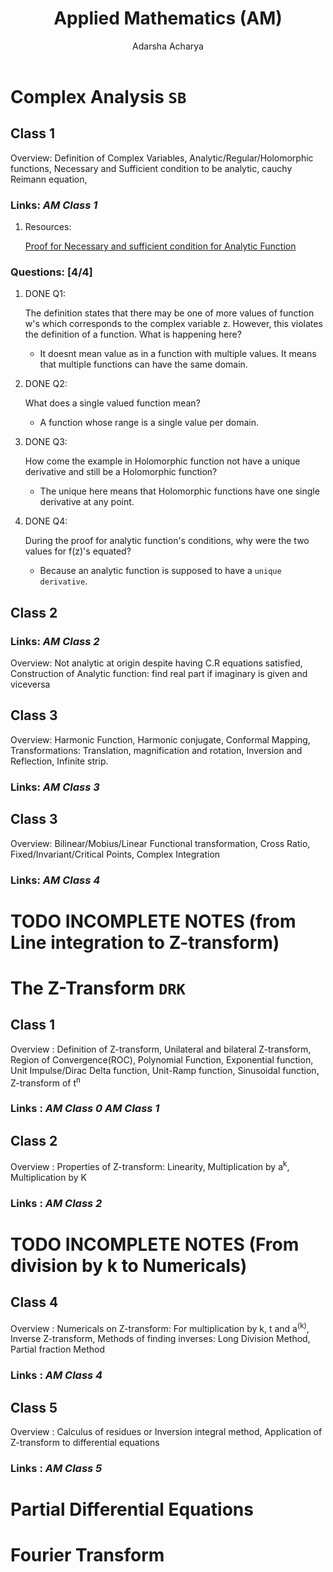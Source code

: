:PROPERTIES:
:ID:       09aa27b7-f197-4d03-bce6-6e01343dacae
:END:
#+title: Applied Mathematics (AM)
#+Author:Adarsha Acharya

* Complex Analysis =SB=

** Class 1 
Overview: Definition of Complex Variables, Analytic/Regular/Holomorphic functions, Necessary and Sufficient condition to be analytic, cauchy Reimann equation,
*** Links: [[~/Documents/PDFs/AM1.pdf][  AM Class  1 ]]
**** Resources:
[[https://www.youtube.com/watch?v=a0llOexzWXg][  Proof for Necessary and sufficient condition for Analytic Function  ]]
*** Questions: [4/4]
***** DONE Q1:
The definition states that there may be one of more values of function w's which corresponds to the complex variable z. However, this violates the definition of a function. What is happening here?
- It doesnt mean value as in a function with multiple values. It means that multiple functions can have the same domain.
***** DONE Q2:
What does a single valued function mean?
- A function whose range is a single value per domain.
***** DONE Q3:
How come the example in Holomorphic function not have a unique derivative and still be a Holomorphic function?
- The unique here means that Holomorphic functions have one single derivative at any point.
***** DONE Q4:
During the proof for analytic function's conditions, why were the two values for f(z)'s equated?
- Because an analytic function is supposed to have a =unique derivative=.



** Class 2
*** Links: [[~/Documents/PDFs/AM2.pdf][  AM Class 2  ]] 
Overview: Not analytic at origin despite having C.R equations satisfied, Construction of Analytic function: find real part if imaginary is given and viceversa


** Class 3
Overview: Harmonic Function, Harmonic conjugate, Conformal Mapping, Transformations: Translation, magnification and rotation, Inversion and Reflection, Infinite strip. 
*** Links: [[~/Documents/PDFs/AM3.pdf][  AM Class 3  ]] 


** Class 3
Overview: Bilinear/Mobius/Linear Functional transformation, Cross Ratio, Fixed/Invariant/Critical Points, Complex Integration
*** Links: [[~/Documents/PDFs/AM4.pdf][  AM Class 4  ]]

* TODO INCOMPLETE NOTES (from Line integration to Z-transform)

* The Z-Transform =DRK=

** Class 1 
Overview : Definition of Z-transform, Unilateral and bilateral Z-transform, Region of Convergence(ROC), Polynomial Function, Exponential function, Unit Impulse/Dirac Delta function, Unit-Ramp function, Sinusoidal function,  Z-transform of t^n
*** Links :  [[~/Documents/PDFs/AM0.pdf][ AM Class  0 ]] [[~/Documents/PDFs/AMSP1.pdf][  AM Class 1  ]] 


** Class 2 
Overview : Properties of Z-transform: Linearity, Multiplication by a^k, Multiplication by K
*** Links : [[~/Documents/PDFs/AMSP2.pdf][  AM Class 2  ]] 



* TODO INCOMPLETE NOTES (From division by k to Numericals)

** Class 4 
Overview : Numericals on Z-transform: For multiplication by k, t and a^(k), Inverse Z-transform, Methods of finding inverses: Long Division Method, Partial fraction Method
*** Links : [[~/Documents/PDFs/AMSP4.pdf][  AM Class 4  ]] 

** Class 5 
Overview : Calculus of residues or Inversion integral method, Application of Z-transform to differential equations
*** Links : [[~/Documents/PDFs/AMSP5.pdf][  AM Class 5  ]] 


* Partial Differential Equations
* Fourier Transform
